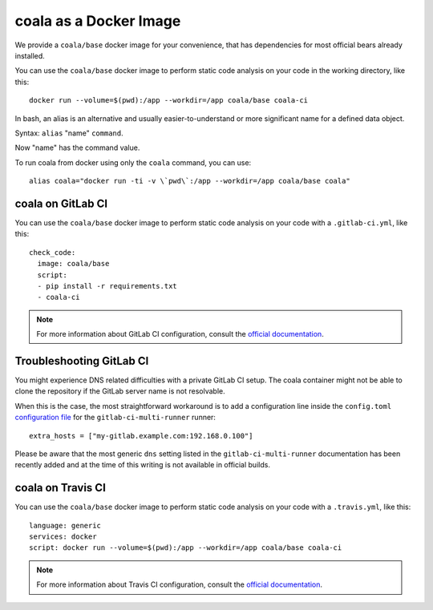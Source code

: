 coala as a Docker Image
=======================

We provide a ``coala/base`` docker image for your convenience, that has
dependencies for most official bears already installed.

You can use the ``coala/base`` docker image to perform static code analysis
on your code in the working directory, like this:

::

    docker run --volume=$(pwd):/app --workdir=/app coala/base coala-ci

In bash, an alias is an alternative and usually easier-to-understand or
more significant name for a defined data object.
 
Syntax: ``alias`` "name" ``command``.

Now "name" has the command value.

To run coala from docker using only the ``coala`` command, you can use:

::

 alias coala="docker run -ti -v \`pwd\`:/app --workdir=/app coala/base coala"

.. seealso::
  See also https://hub.docker.com/r/coala/base/.

coala on GitLab CI
------------------

You can use the ``coala/base`` docker image to perform static code analysis
on your code with a ``.gitlab-ci.yml``, like this:

::

    check_code:
      image: coala/base
      script:
      - pip install -r requirements.txt
      - coala-ci

.. note::

  For more information about GitLab CI configuration, consult the
  `official documentation <https://docs.gitlab.com/ce/ci/>`__.

Troubleshooting GitLab CI
-------------------------

You might experience DNS related difficulties with a private GitLab CI setup.
The coala container might not be able to clone the repository if the GitLab
server name is not resolvable.

When this is the case, the most straightforward workaround is to add a
configuration line inside the ``config.toml``
`configuration file <https://gitlab.com/gitlab-org/gitlab-ci-multi-runner/blob/master/docs/configuration/advanced-configuration.md>`__
for the ``gitlab-ci-multi-runner`` runner:

::

      extra_hosts = ["my-gitlab.example.com:192.168.0.100"]

Please be aware that the most generic ``dns`` setting listed in the
``gitlab-ci-multi-runner`` documentation has been recently added and at
the time of this writing is not available in official builds.

coala on Travis CI
------------------

You can use the ``coala/base`` docker image to perform static code analysis
on your code with a ``.travis.yml``, like this:

::

    language: generic
    services: docker
    script: docker run --volume=$(pwd):/app --workdir=/app coala/base coala-ci

.. note::

  For more information about Travis CI configuration, consult the
  `official documentation <https://docs.travis-ci.com/>`__.
